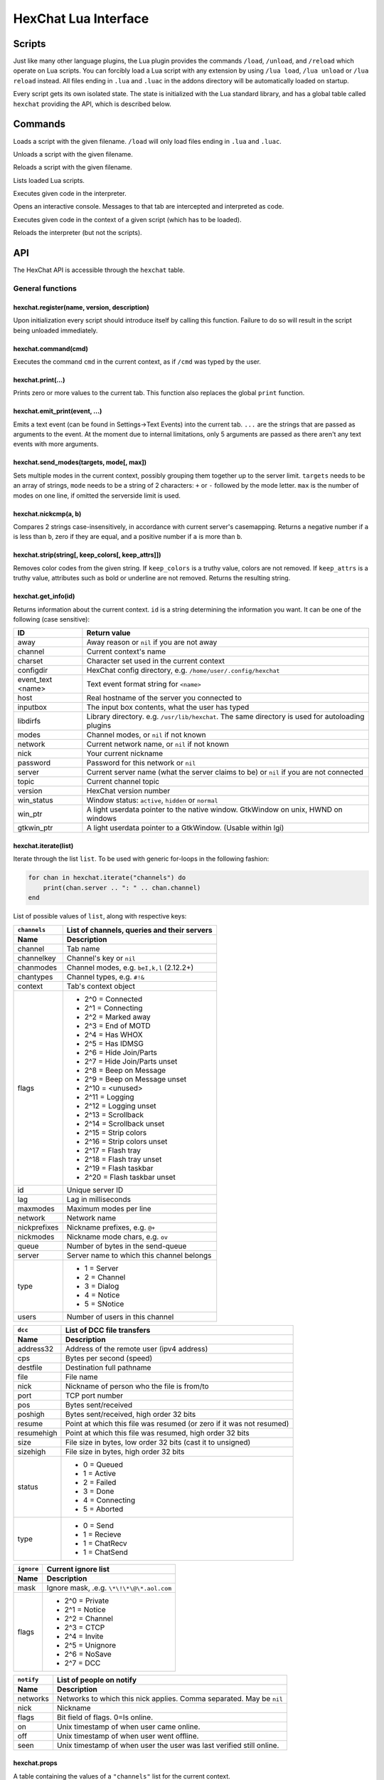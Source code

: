 HexChat Lua Interface
=====================

Scripts
-------

Just like many other language plugins, the Lua plugin provides the
commands ``/load``, ``/unload``, and ``/reload`` which operate on Lua
scripts. You can forcibly load a Lua script with any extension by using
``/lua load``, ``/lua unload`` or ``/lua reload`` instead. All files
ending in ``.lua`` and ``.luac`` in the addons directory will be
automatically loaded on startup.

Every script gets its own isolated state. The state is initialized with
the Lua standard library, and has a global table called ``hexchat``
providing the API, which is described below.

Commands
--------

.. program:: lua

.. option:: /lua load <filename>
.. option:: /load <filename>

Loads a script with the given filename. ``/load`` will only load files
ending in ``.lua`` and ``.luac``.

.. option:: /lua unload <filename>
.. option:: /unload <filename>

Unloads a script with the given filename.

.. option:: /reload <filename>`
.. option:: /lua reload <filename>`

Reloads a script with the given filename.

.. option:: /lua list

Lists loaded Lua scripts.

.. option:: /lua exec <code>

Executes given code in the interpreter.

.. option:: /lua console

Opens an interactive console. Messages to that tab are intercepted and
interpreted as code.

.. option:: /lua inject <filename> <code>

Executes given code in the context of a given script (which has to be
loaded).

.. option:: /lua reset

Reloads the interpreter (but not the scripts).

API
---

The HexChat API is accessible through the ``hexchat`` table.

General functions
~~~~~~~~~~~~~~~~~

hexchat.register(name, version, description)
^^^^^^^^^^^^^^^^^^^^^^^^^^^^^^^^^^^^^^^^^^^^

Upon initialization every script should introduce itself by calling
this function. Failure to do so will result in the script being
unloaded immediately.

hexchat.command(cmd)
^^^^^^^^^^^^^^^^^^^^

Executes the command ``cmd`` in the current context, as if
``/cmd`` was typed by the user.

hexchat.print(...)
^^^^^^^^^^^^^^^^^^

Prints zero or more values to the current tab. This function also
replaces the global ``print`` function.

hexchat.emit_print(event, ...)
^^^^^^^^^^^^^^^^^^^^^^^^^^^^^^

Emits a text event (can be found in Settings->Text Events) into the
current tab. ``...`` are the strings that are passed as arguments to the
event. At the moment due to internal limitations, only 5 arguments are
passed as there aren't any text events with more arguments.

hexchat.send_modes(targets, mode[, max])
^^^^^^^^^^^^^^^^^^^^^^^^^^^^^^^^^^^^^^^^

Sets multiple modes in the current context, possibly grouping them
together up to the server limit. ``targets`` needs to be an array of
strings, ``mode`` needs to be a string of 2 characters: ``+`` or ``-``
followed by the mode letter. ``max`` is the number of modes on one line,
if omitted the serverside limit is used.

hexchat.nickcmp(a, b)
^^^^^^^^^^^^^^^^^^^^^

Compares 2 strings case-insensitively, in accordance with current
server's casemapping. Returns a negative number if ``a`` is less than
``b``, zero if they are equal, and a positive number if ``a`` is more
than ``b``.

hexchat.strip(string[, keep_colors[, keep_attrs]])
^^^^^^^^^^^^^^^^^^^^^^^^^^^^^^^^^^^^^^^^^^^^^^^^^^

Removes color codes from the given string. If ``keep_colors`` is a
truthy value, colors are not removed. If ``keep_attrs`` is a truthy
value, attributes such as bold or underline are not removed. Returns the
resulting string.

hexchat.get_info(id)
^^^^^^^^^^^^^^^^^^^^

Returns information about the current context. ``id`` is a string
determining the information you want. It can be one of the following
(case sensitive):

==================== ====================================================================================================
 ID                   Return value
==================== ====================================================================================================
 away                 Away reason or ``nil`` if you are not away
 channel              Current context's name
 charset              Character set used in the current context
 configdir            HexChat config directory, e.g. ``/home/user/.config/hexchat``
 event_text <name>    Text event format string for ``<name>``
 host                 Real hostname of the server you connected to
 inputbox             The input box contents, what the user has typed
 libdirfs             Library directory. e.g. ``/usr/lib/hexchat``. The same directory is used for autoloading plugins
 modes                Channel modes, or ``nil`` if not known
 network              Current network name, or ``nil`` if not known
 nick                 Your current nickname
 password             Password for this network or ``nil``
 server               Current server name (what the server claims to be) or ``nil`` if you are not connected
 topic                Current channel topic
 version              HexChat version number
 win_status           Window status: ``active``, ``hidden`` or ``normal``
 win_ptr              A light userdata pointer to the native window. GtkWindow on unix, HWND on windows
 gtkwin_ptr           A light userdata pointer to a GtkWindow. (Usable within lgi)
==================== ====================================================================================================

hexchat.iterate(list)
^^^^^^^^^^^^^^^^^^^^^

Iterate through the list ``list``. To be used with generic for-loops in
the following fashion:

.. code-block:: lua

     for chan in hexchat.iterate("channels") do
         print(chan.server .. ": " .. chan.channel)
     end

List of possible values of ``list``, along with respective keys:

+--------------+--------------------------------------------------------------------+
| ``channels`` | List of channels, queries and their servers                        |
+--------------+--------------------------------------------------------------------+
| Name         | Description                                                        |
+==============+====================================================================+
| channel      | Tab name                                                           |
+--------------+--------------------------------------------------------------------+
| channelkey   | Channel's key or ``nil``                                           |
+--------------+--------------------------------------------------------------------+
| chanmodes    | Channel modes, e.g. ``beI,k,l`` (2.12.2+)                          |
+--------------+--------------------------------------------------------------------+
| chantypes    | Channel types, e.g. ``#!&``                                        |
+--------------+--------------------------------------------------------------------+
| context      | Tab's context object                                               |
+--------------+--------------------------------------------------------------------+
| flags        | - 2^0 = Connected                                                  |
|              | - 2^1 = Connecting                                                 |
|              | - 2^2 = Marked away                                                |
|              | - 2^3 = End of MOTD                                                |
|              | - 2^4 = Has WHOX                                                   |
|              | - 2^5 = Has IDMSG                                                  |
|              | - 2^6 = Hide Join/Parts                                            |
|              | - 2^7 = Hide Join/Parts unset                                      |
|              | - 2^8 = Beep on Message                                            |
|              | - 2^9 = Beep on Message unset                                      |
|              | - 2^10 = <unused>                                                  |
|              | - 2^11 = Logging                                                   |
|              | - 2^12 = Logging unset                                             |
|              | - 2^13 = Scrollback                                                |
|              | - 2^14 = Scrollback unset                                          |
|              | - 2^15 = Strip colors                                              |
|              | - 2^16 = Strip colors unset                                        |
|              | - 2^17 = Flash tray                                                |
|              | - 2^18 = Flash tray unset                                          |
|              | - 2^19 = Flash taskbar                                             |
|              | - 2^20 = Flash taskbar unset                                       |
+--------------+--------------------------------------------------------------------+
| id           | Unique server ID                                                   |
+--------------+--------------------------------------------------------------------+
| lag          | Lag in milliseconds                                                |
+--------------+--------------------------------------------------------------------+
| maxmodes     | Maximum modes per line                                             |
+--------------+--------------------------------------------------------------------+
| network      | Network name                                                       |
+--------------+--------------------------------------------------------------------+
| nickprefixes | Nickname prefixes, e.g. ``@+``                                     |
+--------------+--------------------------------------------------------------------+
| nickmodes    | Nickname mode chars, e.g. ``ov``                                   |
+--------------+--------------------------------------------------------------------+
| queue        | Number of bytes in the send-queue                                  |
+--------------+--------------------------------------------------------------------+
| server       | Server name to which this channel belongs                          |
+--------------+--------------------------------------------------------------------+
| type         | - 1 = Server                                                       |
|              | - 2 = Channel                                                      |
|              | - 3 = Dialog                                                       |
|              | - 4 = Notice                                                       |
|              | - 5 = SNotice                                                      |
+--------------+--------------------------------------------------------------------+
| users        | Number of users in this channel                                    |
+--------------+--------------------------------------------------------------------+


+------------+----------------------------------------------------------------------+
| ``dcc``    | List of DCC file transfers                                           |
+------------+----------------------------------------------------------------------+
| Name       | Description                                                          |
+============+======================================================================+
| address32  | Address of the remote user (ipv4 address)                            |
+------------+----------------------------------------------------------------------+
| cps        | Bytes per second (speed)                                             |
+------------+----------------------------------------------------------------------+
| destfile   | Destination full pathname                                            |
+------------+----------------------------------------------------------------------+
| file       | File name                                                            |
+------------+----------------------------------------------------------------------+
| nick       | Nickname of person who the file is from/to                           |
+------------+----------------------------------------------------------------------+
| port       | TCP port number                                                      |
+------------+----------------------------------------------------------------------+
| pos        | Bytes sent/received                                                  |
+------------+----------------------------------------------------------------------+
| poshigh    | Bytes sent/received, high order 32 bits                              |
+------------+----------------------------------------------------------------------+
| resume     | Point at which this file was resumed (or zero if it was not resumed) |
+------------+----------------------------------------------------------------------+
| resumehigh | Point at which this file was resumed, high order 32 bits             |
+------------+----------------------------------------------------------------------+
| size       | File size in bytes, low order 32 bits (cast it to unsigned)          |
+------------+----------------------------------------------------------------------+
| sizehigh   | File size in bytes, high order 32 bits                               |
+------------+----------------------------------------------------------------------+
| status     | - 0 = Queued                                                         |
|            | - 1 = Active                                                         |
|            | - 2 = Failed                                                         |
|            | - 3 = Done                                                           |
|            | - 4 = Connecting                                                     |
|            | - 5 = Aborted                                                        |
+------------+----------------------------------------------------------------------+
| type       | - 0 = Send                                                           |
|            | - 1 = Recieve                                                        |
|            | - 1 = ChatRecv                                                       |
|            | - 1 = ChatSend                                                       |
+------------+----------------------------------------------------------------------+


+------------+----------------------------------------------+
| ``ignore`` | Current ignore list                          |
+------------+----------------------------------------------+
| Name       | Description                                  |
+============+==============================================+
| mask       | Ignore mask, .e.g. ``\*\!\*\@\*.aol.com``    |
+------------+----------------------------------------------+
| flags      | - 2^0 = Private                              |
|            | - 2^1 = Notice                               |
|            | - 2^2 = Channel                              |
|            | - 2^3 = CTCP                                 |
|            | - 2^4 = Invite                               |
|            | - 2^5 = Unignore                             |
|            | - 2^6 = NoSave                               |
|            | - 2^7 = DCC                                  |
+------------+----------------------------------------------+


+------------+----------------------------------------------------------------------+
| ``notify`` | List of people on notify                                             |
+------------+----------------------------------------------------------------------+
| Name       | Description                                                          |
+============+======================================================================+
| networks   | Networks to which this nick applies. Comma separated. May be ``nil`` |
+------------+----------------------------------------------------------------------+
| nick       | Nickname                                                             |
+------------+----------------------------------------------------------------------+
| flags      | Bit field of flags. 0=Is online.                                     |
+------------+----------------------------------------------------------------------+
| on         | Unix timestamp of when user came online.                             |
+------------+----------------------------------------------------------------------+
| off        | Unix timestamp of when user went offline.                            |
+------------+----------------------------------------------------------------------+
| seen       | Unix timestamp of when user the user was last verified still online. |
+------------+----------------------------------------------------------------------+

hexchat.props
^^^^^^^^^^^^^

A table containing the values of a ``"channels"`` list for the current
context.

Preferences
~~~~~~~~~~~

hexchat.prefs
^^^^^^^^^^^^^

You can access HexChat's settings via this pseudo-table, see ``/set``
for a list of keys. Note that you cannot modify the table. Instead,
you should use ``hexchat.command("/set -quiet <key> <value>")``

Hooks
~~~~~

Some hooks are executed in a priority order, and hooks executed earlier
can prevent later hooks from being invoked. The following constants
determine priorities of such hooks and are passed to the hooking
function:

-  ``hexchat.PRI_HIGHEST`` - The highest priority.
-  ``hexchat.PRI_HIGH``
-  ``hexchat.PRI_NORM`` - The default priority.
-  ``hexchat.PRI_LOW``
-  ``hexchat.PRI_LOWEST`` - The lowest priority.

The following constants determine whether to pass the event on after the
hook has finished. One of these has to be returned from the callback:

-  ``hexchat.EAT_NONE`` - Let other hooks see the event.
-  ``hexchat.EAT_HEXCHAT`` - Let other hooks see the event, but prevent
   HexChat itself from seeing it.
-  ``hexchat.EAT_PLUGIN`` - Don't let remaining hooks see the event, but
   let HexChat know about it.
-  ``hexchat.EAT_ALL`` - Consume this event completely, don't let anyone
   else know about it.

All hooking functions return an object which can be later used to remove
the hook, but the hooks are also removed automatically when the script
is unloaded or reloaded.

Unlike the C and Python APIs, there isn't a userdata value passed to the
hooks. Instead you should use upvalues, closures, and/or anonymous
functions.

hexchat.hook_command(command, callback[, help[, priority]])
^^^^^^^^^^^^^^^^^^^^^^^^^^^^^^^^^^^^^^^^^^^^^^^^^^^^^^^^^^^

Hooks the function ``callback`` to be executed whenever ``/command`` is
entered. ``help`` is the helptext for the ``/help`` command. Returns a
hook object. The callback receives an array of words, and an array of
word\_eols as arguments.

If ``command`` is nil, then all non-command text is hooked instead,
including ``/say``.

hexchat.hook_print(event, callback[, priority])
^^^^^^^^^^^^^^^^^^^^^^^^^^^^^^^^^^^^^^^^^^^^^^^

Hooks the function ``callback`` to be executed whenever the text event
``event`` is to be printed. Returns a hook object. The callback receives
the array of event's arguments as its only argument.

There are also a few extra events you can hook using this function:

* ``Open Context`` - Emitted when a new context is created.
* ``Close Context`` - Emitted when a context is closed.
* ``Focus Tab`` - Emitted when a tab is brought to the front.
* ``Focus Window`` - Emitted when a toplevel window is focused, or the main tab-window is focused by the window manager.
* ``DCC Chat Text`` - Emitted when some text from a DCC Chat arrives. It provides these elements in the word list:
    * Address
    * Port
    * Nick
    * Message
* ``Key Press`` - Emitted when some keys are pressed in the input box. It provides these elements in the word list:
    * Key Value
    * Modifier bitfield (Shift, CapsLock, Alt, etc)
    * String version of the key
    * Length of the string (may be 0 for unprintable keys)

hexchat.hook_server(command, callback[, priority])
^^^^^^^^^^^^^^^^^^^^^^^^^^^^^^^^^^^^^^^^^^^^^^^^^^

Hooks the function ``callback`` to be executed whenever ``command`` is
received from the server. Returns a hook object. The callback receives
an array of words, and an array of word\_eols as arguments.

If ``command`` is nil, then the callback is called for every received
line.

hexchat.hook_timer(interval, callback)
^^^^^^^^^^^^^^^^^^^^^^^^^^^^^^^^^^^^^^

Hooks the function ``callback`` to be executed after ``inverval``
milliseconds. Returns a hook object. As long as the callback returns a
truthy value, it is scheduled to happen after the same preiod of time.

hexchat.hook_unload(callback)
^^^^^^^^^^^^^^^^^^^^^^^^^^^^^

Hooks the function ``callback`` to be executed when the current script
is unloaded. Returns a hook object.

hook:unhook() and hexchat.unhook(hook)
^^^^^^^^^^^^^^^^^^^^^^^^^^^^^^^^^^^^^^

Removes the given hook. A hook can only be removed once.

Contexts
~~~~~~~~

A context corresponds to a HexChat window or tab. Some of the functions
in ``hexchat.*`` will do something in the current tab. Using contexts
you can perform such actions in other tabs instead. Two context objects
can be tested for equality using the ``==`` operator, which will return
true if the contexts refer to the same tab. All methods of a context
object will error if the object is invalidated and points to a tab that
is closed.

hexchat.get_context()
^^^^^^^^^^^^^^^^^^^^^

Returns a context object for the current context.

hexchat.find_context(server_name, channel_name)
^^^^^^^^^^^^^^^^^^^^^^^^^^^^^^^^^^^^^^^^^^^^^^^

Finds a context object for a tab on the given channel of the given
channel. If ``server_name`` is nil, it searches for the given channel or
query across all servers. If ``channel_name`` is nil, finds the
frontmost tab of the given server. If both are ``nil``, returns current
context. In any case, if the specified tab was not found, the function
returns nil.

ctx:set() and hexchat.set_context(ctx)
^^^^^^^^^^^^^^^^^^^^^^^^^^^^^^^^^^^^^^

Makes ``ctx`` the "current" context. All ``hexchat.*`` functions will be using
this context. This setting only persists within one event. Next time any
of the callbacks is called, the current context will be set to the
actual one. Returns a boolean indicating whether the context was
successfully set.

ctx:find_context(server_name, channel_name)
^^^^^^^^^^^^^^^^^^^^^^^^^^^^^^^^^^^^^^^^^^^

Identical to ``hexchat.find_context``, except the defaults are based on
the current context.

ctx:print(...)
^^^^^^^^^^^^^^

Prints zero or more values in the given context.

ctx:emit_print(event, ...)
^^^^^^^^^^^^^^^^^^^^^^^^^^

Emits a text event into the given context. See ``hexchat.emit_print``.

ctx:command(cmd)
^^^^^^^^^^^^^^^^

Executes the command ``/cmd`` in the given context. See
``hexchat.command``.

ctx:nickcmp(a, b)
^^^^^^^^^^^^^^^^^

Compares 2 strings using casemapping from the given context. See
``hexchat.nickcmp``.

ctx:get_info(id)
^^^^^^^^^^^^^^^^

Returns information about the given context. See ``hexchat.get_info``.

ctx:iterate(list)
^^^^^^^^^^^^^^^^^

Iterate through a list within the given context. See
``hexchat.iterate``.

Plugin preferences
~~~~~~~~~~~~~~~~~~

hexchat.pluginprefs
^^^^^^^^^^^^^^^^^^^

To persistently store your script's settings, you can use this pseudo-table.
The values inside will persist across script reloads, HexChat restarts, and
reboots. Currently, you can only store and read strings and numbers associated
to string keys, and iterate through the table with ``pairs()``.

Attributes
~~~~~~~~~~

Attributes correspond to extra metadata for messages, such as
server-time (currently the only supported attribute). Some functions
have attributes-enhanced versions.

hexchat.attrs()
^^^^^^^^^^^^^^^

Returns a new attributes object. It has only one field:
``server_time_utc``.

hexchat.emit_print_attrs(attrs, event, ...) and ctx:emit_print_attrs(attrs, event, ...)
^^^^^^^^^^^^^^^^^^^^^^^^^^^^^^^^^^^^^^^^^^^^^^^^^^^^^^^^^^^^^^^^^^^^^^^^^^^^^^^^^^^^^^^

Analogous to ``hexchat.emit_print`` and ``ctx:emit_print`` respectively,
but passes an extra attributes argument.

hexchat.hook_print_attrs(event, callback[, priority])
^^^^^^^^^^^^^^^^^^^^^^^^^^^^^^^^^^^^^^^^^^^^^^^^^^^^^

Identical to ``hexchat.hook_print``, except that the callback receives
an additional second argument with an attributes object and that the
aforementioned extra events cannot be hooked.

hexchat.hook_server_attrs(command, callback[, priority])
^^^^^^^^^^^^^^^^^^^^^^^^^^^^^^^^^^^^^^^^^^^^^^^^^^^^^^^^

Identical to ``hexchat.hook_server``, except that the callback receives
an additional third argument with an attributes object.
